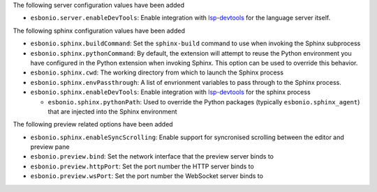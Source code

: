 The following server configuration values have been added

- ``esbonio.server.enableDevTools``: Enable integration with `lsp-devtools <https://github.com/swyddfa/lsp-devtools>`__ for the language server itself.

The following sphinx configuration values have been added

- ``esbonio.sphinx.buildCommand``: Set the ``sphinx-build`` command to use when invoking the Sphinx subprocess

- ``esbonio.sphinx.pythonCommand``: By default, the extension will attempt to reuse the Python environment you have configured in the Python extension when invoking Sphinx.
  This option can be used to override this behavior.

- ``esbonio.sphinx.cwd``: The working directory from which to launch the Sphinx process

- ``esbonio.sphinx.envPassthrough``: A list of envrionment variables to pass through to the Sphinx process.

- ``esbonio.sphinx.enableDevTools``: Enable integration with `lsp-devtools <https://github.com/swyddfa/lsp-devtools>`__ for the sphinx process

  - ``esbonio.sphinx.pythonPath``: Used to override the Python packages (typically ``esbonio.sphinx_agent``) that are injected into the Sphinx environment

The following preview related options have been added

- ``esbonio.sphinx.enableSyncScrolling``: Enable support for syncronised scrolling between the editor and preview pane
- ``esbonio.preview.bind``: Set the network interface that the preview server binds to
- ``esbonio.preview.httpPort``: Set the port number the HTTP server binds to
- ``esbonio.preview.wsPort``: Set the port number the WebSocket server binds to
